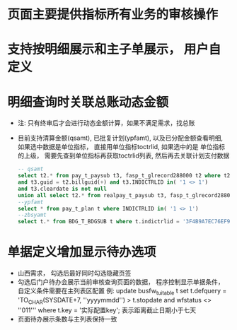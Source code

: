 * 页面主要提供指标所有业务的审核操作
* 支持按明细展示和主子单展示， 用户自定义
* 明细查询时关联总账动态金额
  + 注: 只有终审后才会进行动态金额计算，如果不满足需求，找总账
  + 目前支持清算金额(qsamt), 已批复计划(ypfamt), 以及已分配金额查看明细, 如果选中数据是单位指标， 直接用单位指标toctrlid, 如果选中的是
    单位指标的上级， 需要先查到单位指标再获取toctrlid列表, 然后再去关联计划支付数据
    #+BEGIN_SRC sql
      -- qsamt
      select t2.* from pay_t_paysub t3, fasp_t_glrecord288000 t2 where t2.dc = 1 
      and t3.guid = t2.billguid(+) and t3.INDICTRLID in( '1 <> 1') 
      and t3.cleardate is not null 
      union all select t2.* from realpay_t_paysub t3, fasp_t_glrecord288000 t2 where t2.dc = 1 and t3.guid = t2.billguid(+) and t3.INDICTRLID in( '1 <> 1')
      --ypfamt
      select * from pay_t_plan t where INDICTRLID in( '1 <> 1')
      --zbsyamt
      select t.* from BDG_T_BDGSUB t where t.indictrlid = '3F4B9A7EC76EF9DA5A87E29A88EE3A3E' and bdglevel = '3001'
    #+END_SRC
* 单据定义增加显示待办选项
  + 山西需求， 勾选后最好同时勾选隐藏页签
  + 勾选后门户待办会展示当前审核查询页面的数据， 程序控制显示单据条件， 自定义条件需要在主列表区配置
    例: update busfw_t_uitable t set t.defquery = 'TO_CHAR(SYSDATE+7, ''yyyymmdd'') > t.stopdate and wfstatus <> ''011''' where t.key = '实际配置key';
    表示距离截止日期小于七天 
  + 页面待办展示条数与主列表保持一致

